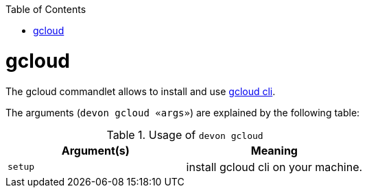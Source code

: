 :toc:
toc::[]

= gcloud

The gcloud commandlet allows to install and use https://cloud.google.com/sdk/gcloud[gcloud cli].

The arguments (`devon gcloud «args»`) are explained by the following table:

.Usage of `devon gcloud`
[options="header"]
|=======================
|*Argument(s)*    |*Meaning*
|`setup`          |install gcloud cli on your machine.
|=======================